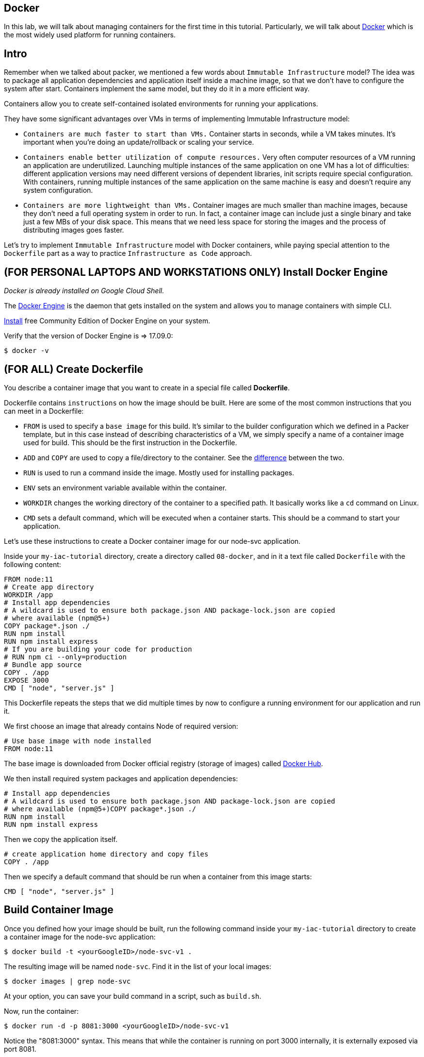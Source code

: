 == Docker

In this lab, we will talk about managing containers for the first time in this tutorial.
Particularly, we will talk about https://www.docker.com/what-docker[Docker] which is the most widely used platform for running containers.

== Intro

Remember when we talked about packer, we mentioned a few words about `Immutable Infrastructure` model?
The idea was to package all application dependencies and application itself inside a machine image, so that we don't have to configure the system after start.
Containers implement the same model, but they do it in a more efficient way.

Containers allow you to create self-contained isolated environments for running your applications.

They have some significant advantages over VMs in terms of implementing Immutable Infrastructure model:

* `Containers are much faster to start than VMs.` Container starts in seconds, while a VM takes minutes.
It's important when you're doing an update/rollback or scaling your service.
* `Containers enable better utilization of compute resources.` Very often computer resources of a VM running an application are underutilized.
Launching multiple instances of the same application on one VM has a lot of difficulties: different application versions may need different versions of dependent libraries, init scripts require special configuration.
With containers, running multiple instances of the same application on the same machine is easy and doesn't require any system configuration.
* `Containers are more lightweight than VMs.` Container images are much smaller than machine images, because they don't need a full operating system in order to run.
In fact, a container image can include just a single binary and take just a few MBs of your disk space.
This means that we need less space for storing the images and the process of distributing images goes faster.

Let's try to implement `Immutable Infrastructure` model with Docker containers, while paying special attention to the `Dockerfile` part as a way to practice `Infrastructure as Code` approach.

== (FOR PERSONAL LAPTOPS AND WORKSTATIONS ONLY) Install Docker Engine

_Docker is already installed on Google Cloud Shell._

The https://docs.docker.com/engine/docker-overview/#docker-engine[Docker Engine] is the daemon that gets installed on the system and allows you to manage containers with simple CLI.

https://www.docker.com/community-edition[Install] free Community Edition of Docker Engine on your system.

Verify that the version of Docker Engine is \=> 17.09.0:

[source,bash]
----
$ docker -v
----

== (FOR ALL) Create Dockerfile

You describe a container image that you want to create in a special file called *Dockerfile*.

Dockerfile contains `instructions` on how the image should be built.
Here are some of the most common instructions that you can meet in a Dockerfile:

* `FROM` is used to specify a `base image` for this build.
It's similar to the builder configuration which we defined in a Packer template, but in this case instead of describing characteristics of a VM, we simply specify a name of a container image used for build.
This should be the first instruction in the Dockerfile.
* `ADD` and `COPY` are used to copy a file/directory to the container.
See the https://stackoverflow.com/questions/24958140/what-is-the-difference-between-the-copy-and-add-commands-in-a-dockerfile[difference] between the two.
* `RUN` is used to run a command inside the image.
Mostly used for installing packages.
* `ENV` sets an environment variable available within the container.
* `WORKDIR` changes the working directory of the container to a specified path.
It basically works like a `cd` command on Linux.
* `CMD` sets a default command, which will be executed when a container starts.
This should be a command to start your application.

Let's use these instructions to create a Docker container image for our node-svc application.

Inside your `my-iac-tutorial` directory, create a directory called `08-docker`, and in it a text file called `Dockerfile` with the following content:

----
FROM node:11
# Create app directory
WORKDIR /app
# Install app dependencies
# A wildcard is used to ensure both package.json AND package-lock.json are copied
# where available (npm@5+)
COPY package*.json ./
RUN npm install
RUN npm install express
# If you are building your code for production
# RUN npm ci --only=production
# Bundle app source
COPY . /app
EXPOSE 3000
CMD [ "node", "server.js" ]
----

This Dockerfile repeats the steps that we did multiple times by now to configure a running environment for our application and run it.

We first choose an image that already contains Node of required version:

----
# Use base image with node installed
FROM node:11
----

The base image is downloaded from Docker official registry (storage of images) called https://hub.docker.com/[Docker Hub].

We then install required system packages and application dependencies:

----
# Install app dependencies
# A wildcard is used to ensure both package.json AND package-lock.json are copied
# where available (npm@5+)COPY package*.json ./
RUN npm install
RUN npm install express
----

Then we copy the application itself.

----
# create application home directory and copy files
COPY . /app
----

Then we specify a default command that should be run when a container from this image starts:

----
CMD [ "node", "server.js" ]
----

== Build Container Image

Once you defined how your image should be built, run the following command inside your `my-iac-tutorial` directory to create a container image for the node-svc application:

[source,bash]
----
$ docker build -t <yourGoogleID>/node-svc-v1 .
----

The resulting image will be named `node-svc`.
Find it in the list of your local images:

[source,bash]
----
$ docker images | grep node-svc
----

At your option, you can save your build command in a script, such as `build.sh`.

Now, run the container:

[source,bash]
----
$ docker run -d -p 8081:3000 <yourGoogleID>/node-svc-v1
----

Notice the "8081:3000" syntax.
This means that while the container is running on port 3000 internally, it is externally exposed via port 8081.

Again, you may wish to save this in a script, such as `run.sh`.

Now, test the container:

[source,bash]
----
$ curl localhost:8081
Successful request.
----

Again, you may wish to save this in a script, such as `test.sh`.

== Save and commit the work

Save and commit the files created in this lab.

== Conclusion

In this lab, you adopted containers for running your application.
This is a different type of technology from what we used to deal with in the previous labs.
Nevertheless, we use Infrastructure as Code approach here, too.

We describe the configuration of our container image in a Dockerfile using Dockerfile's syntax.
We then save that Dockefile in our application repository.
This way we can build the application image consistently across any environments.

Destroy the current playground before moving on to the next lab, through `docker ps`, `docker kill`, `docker images`, and `docker rmi`.
In the example below, the container is named "beautiful_pascal".
Yours will be different.
Follow the example, substituting yours.

[source,bash]
----
$ docker ps
CONTAINER ID        IMAGE                      COMMAND                  CREATED             STATUS              PORTS                    NAMES
64e60b7b0c81        charlestbetz/node-svc-v1   "docker-entrypoint.s…"   10 minutes ago      Up 10 minutes       0.0.0.0:8081->3000/tcp   beautiful_pascal
$ docker kill beautiful_pascal
$ docker images
# returns list of your images
$ docker rmi <one or more image names> -f
----

Next: xref:09-docker-compose.adoc[Docker Compose]
